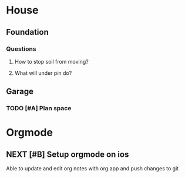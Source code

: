 * House
** Foundation
*** Questions
**** How to stop soil from moving?
**** What will under pin do?
** Garage
*** TODO [#A] Plan space
DEADLINE: <2019-07-04 Thu 10:00> SCHEDULED: <2019-07-04 Thu 10:30>

* Orgmode
** NEXT [#B] Setup orgmode on ios
SCHEDULED: <2019-07-04 Thu 14:30>

Able to update and edit org notes with org app and push changes to git

